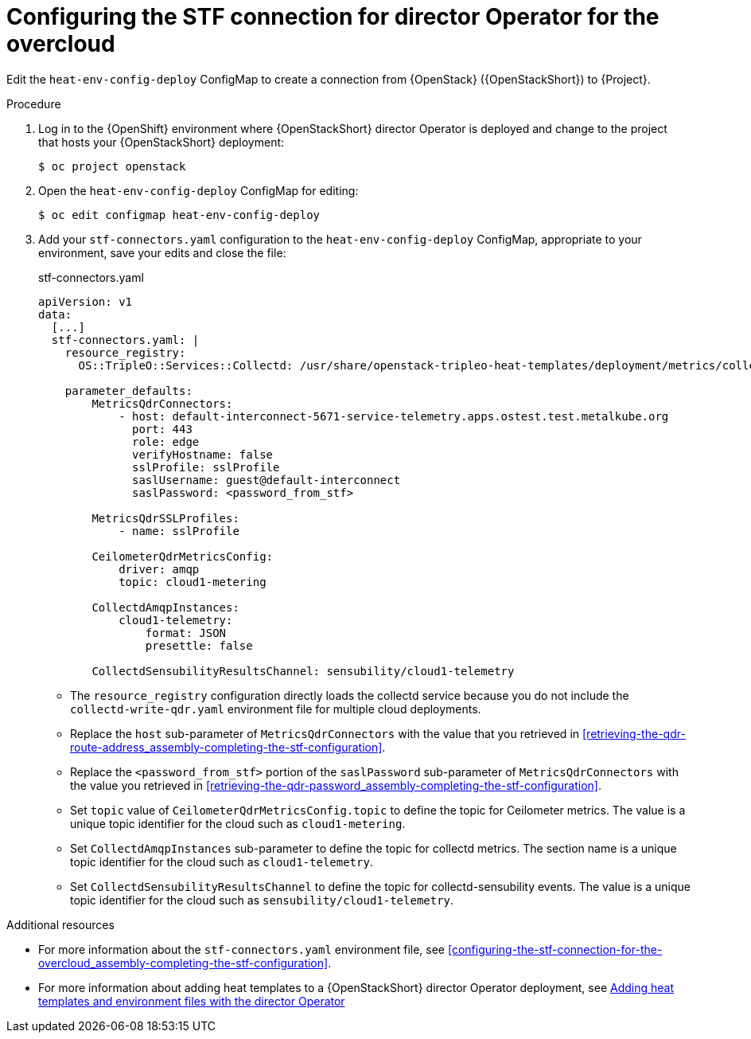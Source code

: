 :_content-type: PROCEDURE

[id="configuring-the-stf-connection-for-director-operator-for-the-overcloud_{context}"]
= Configuring the STF connection for director Operator for the overcloud

Edit the `heat-env-config-deploy` ConfigMap to create a connection from {OpenStack} ({OpenStackShort}) to {Project}.

.Procedure

. Log in to the {OpenShift} environment where {OpenStackShort} director Operator is deployed and change to the project that hosts your {OpenStackShort} deployment:
+
[source,bash]
----
$ oc project openstack
----

. Open the `heat-env-config-deploy` ConfigMap for editing:
+
[source,bash,options="nowrap",subs="verbatim"]
----
$ oc edit configmap heat-env-config-deploy
----

. Add your `stf-connectors.yaml` configuration to the `heat-env-config-deploy` ConfigMap, appropriate to your environment, save your edits and close the file:
+
.stf-connectors.yaml
[source,yaml,options="nowrap"]
----
apiVersion: v1
data:
  [...]
  stf-connectors.yaml: |
    resource_registry:
      OS::TripleO::Services::Collectd: /usr/share/openstack-tripleo-heat-templates/deployment/metrics/collectd-container-puppet.yaml

    parameter_defaults:
        MetricsQdrConnectors:
            - host: default-interconnect-5671-service-telemetry.apps.ostest.test.metalkube.org
              port: 443
              role: edge
              verifyHostname: false
              sslProfile: sslProfile
              saslUsername: guest@default-interconnect
              saslPassword: <password_from_stf>

        MetricsQdrSSLProfiles:
            - name: sslProfile

        CeilometerQdrMetricsConfig:
            driver: amqp
            topic: cloud1-metering

        CollectdAmqpInstances:
            cloud1-telemetry:
                format: JSON
                presettle: false

        CollectdSensubilityResultsChannel: sensubility/cloud1-telemetry
----

* The `resource_registry` configuration directly loads the collectd service because you do not include the `collectd-write-qdr.yaml` environment file for multiple cloud deployments.
* Replace the `host` sub-parameter of `MetricsQdrConnectors` with the value that you retrieved in xref:retrieving-the-qdr-route-address_assembly-completing-the-stf-configuration[].
* Replace the `<password_from_stf>` portion of the `saslPassword` sub-parameter of `MetricsQdrConnectors` with the value you retrieved in xref:retrieving-the-qdr-password_assembly-completing-the-stf-configuration[].
ifdef::include_when_13,include_when_17[]
* Replace the `caCertFileContent` parameter with the contents retrieved in xref:getting-ca-certificate-from-stf-for-overcloud-configuration_assembly-completing-the-stf-configuration[].
endif::include_when_13,include_when_17[]
* Set `topic` value of `CeilometerQdrMetricsConfig.topic` to define the topic for Ceilometer metrics. The value is a unique topic identifier for the cloud such as `cloud1-metering`.
* Set `CollectdAmqpInstances` sub-parameter to define the topic for collectd metrics. The section name is a unique topic identifier for the cloud such as `cloud1-telemetry`.
ifndef::include_when_13[]
* Set `CollectdSensubilityResultsChannel` to define the topic for collectd-sensubility events. The value is a unique topic identifier for the cloud such as `sensubility/cloud1-telemetry`.
endif::[]

[role="_additional-resources"]
.Additional resources
* For more information about the `stf-connectors.yaml` environment file, see xref:configuring-the-stf-connection-for-the-overcloud_assembly-completing-the-stf-configuration[].

* For more information about adding heat templates to a {OpenStackShort} director Operator deployment, see link:{defaultURL}/rhosp_director_operator_for_openshift_container_platform/assembly_adding-heat-templates-and-environment-files-with-the-director-operator_rhosp-director-operator#doc-wrapper[Adding heat templates and environment files with the director Operator]
